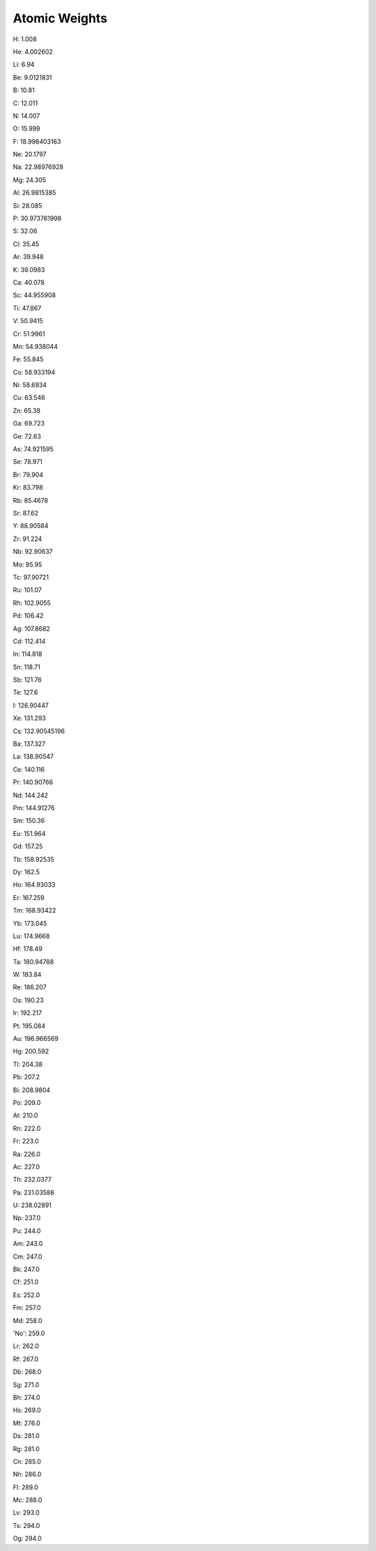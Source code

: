 Atomic Weights
=========================

H: 1.008

He: 4.002602

Li: 6.94

Be: 9.0121831

B: 10.81

C: 12.011

N: 14.007

O: 15.999

F: 18.998403163

Ne: 20.1797

Na: 22.98976928

Mg: 24.305

Al: 26.9815385

Si: 28.085

P: 30.973761998

S: 32.06

Cl: 35.45

Ar: 39.948

K: 39.0983

Ca: 40.078

Sc: 44.955908

Ti: 47.867

V: 50.9415

Cr: 51.9961

Mn: 54.938044

Fe: 55.845

Co: 58.933194

Ni: 58.6934

Cu: 63.546

Zn: 65.38

Ga: 69.723

Ge: 72.63

As: 74.921595

Se: 78.971

Br: 79.904

Kr: 83.798

Rb: 85.4678

Sr: 87.62

Y: 88.90584

Zr: 91.224

Nb: 92.90637

Mo: 95.95

Tc: 97.90721

Ru: 101.07

Rh: 102.9055

Pd: 106.42

Ag: 107.8682

Cd: 112.414

In: 114.818

Sn: 118.71

Sb: 121.76

Te: 127.6

I: 126.90447

Xe: 131.293

Cs: 132.90545196

Ba: 137.327

La: 138.90547

Ce: 140.116

Pr: 140.90766

Nd: 144.242

Pm: 144.91276

Sm: 150.36

Eu: 151.964

Gd: 157.25

Tb: 158.92535

Dy: 162.5

Ho: 164.93033

Er: 167.259

Tm: 168.93422

Yb: 173.045

Lu: 174.9668

Hf: 178.49

Ta: 180.94788

W: 183.84

Re: 186.207

Os: 190.23

Ir: 192.217

Pt: 195.084

Au: 196.966569

Hg: 200.592

Tl: 204.38

Pb: 207.2

Bi: 208.9804

Po: 209.0

At: 210.0

Rn: 222.0

Fr: 223.0

Ra: 226.0

Ac: 227.0

Th: 232.0377

Pa: 231.03588

U: 238.02891

Np: 237.0

Pu: 244.0

Am: 243.0

Cm: 247.0

Bk: 247.0

Cf: 251.0

Es: 252.0

Fm: 257.0

Md: 258.0

'No': 259.0

Lr: 262.0

Rf: 267.0

Db: 268.0

Sg: 271.0

Bh: 274.0

Hs: 269.0

Mt: 276.0

Ds: 281.0

Rg: 281.0

Cn: 285.0

Nh: 286.0

Fl: 289.0

Mc: 288.0

Lv: 293.0

Ts: 294.0

Og: 294.0